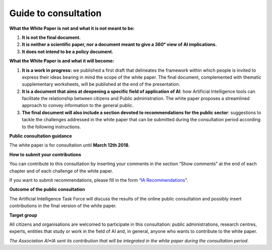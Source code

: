Guide to consultation 
======================

**What the White Paper is not and what it is not meant to be:**

1. **It is not the final document.**

2. **It is neither a scientific paper, nor a document meant to give a
   360° view of AI implications.**

3. **It does not intend to be a policy document.**

**What the White Paper is and what it will become:**

1. **It is a work in progress:** we published a first draft that
   delineates the framework within which people is invited to express
   their ideas bearing in mind the scope of the white paper. The final
   document, complemented with thematic supplementary worksheets, will
   be published at the end of the presentation.

2. **It is a document that aims at deepening a specific field of
   application of AI**: how Artificial Intelligence tools can facilitate
   the relationship between citizens and Public administration. The
   white paper proposes a streamlined approach to convey information to
   the general public.

3. **The final document will also include a section devoted to
   recommendations for the public sector**: suggestions to tackle the
   challenges addressed in the white paper that can be submitted during
   the consultation period according to the following instructions.

**Public consultation guidance**

The white paper is for consultation until **March 12th 2018**.

**How to submit your contributions**

You can contribute to this consultation by inserting your comments in
the section “Show comments” at the end of each chapter and of each
challenge of the white paper.

If you want to submit recommendations, please fill in the form
“`IA Recommendations <https://goo.gl/forms/UhOXTDZXluGP8T6J2>`__”.

**Outcome of the public consultation**

The Artificial Intelligence Task Force will discuss the results of the
online public consultation and possibly insert contributions in the
final version of the white paper.

**Target group**

All citizens and organisations are welcomed to participate in this
consultation: public administrations, research centres, experts,
entities that study or work in the field of AI and, in general, anyone
who wants to contribute to the white paper.

*The Association AI*IA sent its contribution that will be integrated in
the white paper during the consultation period*.
